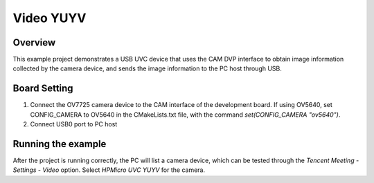 .. _video_yuyv:

Video YUYV
====================

Overview
--------

This example project demonstrates a USB UVC device that uses the CAM DVP interface to obtain image information collected by the camera device, and sends the image information to the PC host through USB.

Board Setting
-------------

1. Connect the OV7725 camera device to the CAM interface of the development board. If using OV5640, set CONFIG_CAMERA to OV5640 in the CMakeLists.txt file, with the command `set(CONFIG_CAMERA "ov5640")`.
2. Connect USB0 port to PC host

Running the example
-------------------

After the project is running correctly, the PC will list a camera device, which can be tested through the `Tencent Meeting - Settings - Video` option. Select `HPMicro UVC YUYV` for the camera.
